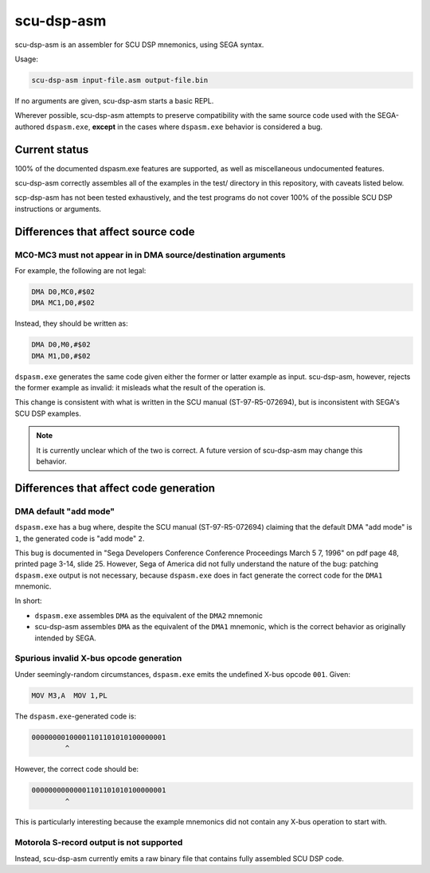 ###########
scu-dsp-asm
###########

scu-dsp-asm is an assembler for SCU DSP mnemonics, using SEGA syntax.

Usage:

.. code::
   
   scu-dsp-asm input-file.asm output-file.bin

If no arguments are given, scu-dsp-asm starts a basic REPL.

Wherever possible, scu-dsp-asm attempts to preserve compatibility with
the same source code used with the SEGA-authored ``dspasm.exe``,
**except** in the cases where ``dspasm.exe`` behavior is considered a
bug.

Current status
==============

100% of the documented dspasm.exe features are supported, as well as
miscellaneous undocumented features.

scu-dsp-asm correctly assembles all of the examples in the test/
directory in this repository, with caveats listed below.

scp-dsp-asm has not been tested exhaustively, and the test programs do
not cover 100% of the possible SCU DSP instructions or arguments.

Differences that affect source code
===================================

MC0-MC3 must not appear in in DMA source/destination arguments
--------------------------------------------------------------

For example, the following are not legal:

.. code::
   
   DMA D0,MC0,#$02
   DMA MC1,D0,#$02

Instead, they should be written as:

.. code::
   
   DMA D0,M0,#$02
   DMA M1,D0,#$02
   
``dspasm.exe`` generates the same code given either the former or
latter example as input. scu-dsp-asm, however, rejects the former
example as invalid: it misleads what the result of the operation is.

This change is consistent with what is written in the SCU manual
(ST-97-R5-072694), but is inconsistent with SEGA's SCU DSP examples.

.. note::

   It is currently unclear which of the two is correct. A future
   version of scu-dsp-asm may change this behavior.

Differences that affect code generation
=======================================

DMA default "add mode"
----------------------

``dspasm.exe`` has a bug where, despite the SCU manual
(ST-97-R5-072694) claiming that the default DMA "add mode" is ``1``,
the generated code is "add mode" ``2``.

This bug is documented in "Sega Developers Conference Conference
Proceedings March 5 7, 1996" on pdf page 48, printed page 3-14,
slide 25. However, Sega of America did not fully understand the nature
of the bug: patching ``dspasm.exe`` output is not necessary, because
``dspasm.exe`` does in fact generate the correct code for the ``DMA1``
mnemonic.

In short:

- ``dspasm.exe`` assembles ``DMA`` as the equivalent of the ``DMA2``
  mnemonic

- scu-dsp-asm assembles ``DMA`` as the equivalent of the ``DMA1``
  mnemonic, which is the correct behavior as originally intended by
  SEGA.

Spurious invalid X-bus opcode generation
----------------------------------------

Under seemingly-random circumstances, ``dspasm.exe`` emits the
undefined X-bus opcode ``001``. Given:

.. code::
   
   MOV M3,A  MOV 1,PL

The ``dspasm.exe``-generated code is:

.. code::
   
   00000000100001101101010100000001
           ^ 
However, the correct code should be:

.. code::
   
   00000000000001101101010100000001
           ^

This is particularly interesting because the example mnemonics did not
contain any X-bus operation to start with.
	   
Motorola S-record output is not supported
-----------------------------------------

Instead, scu-dsp-asm currently emits a raw binary file that contains
fully assembled SCU DSP code.
